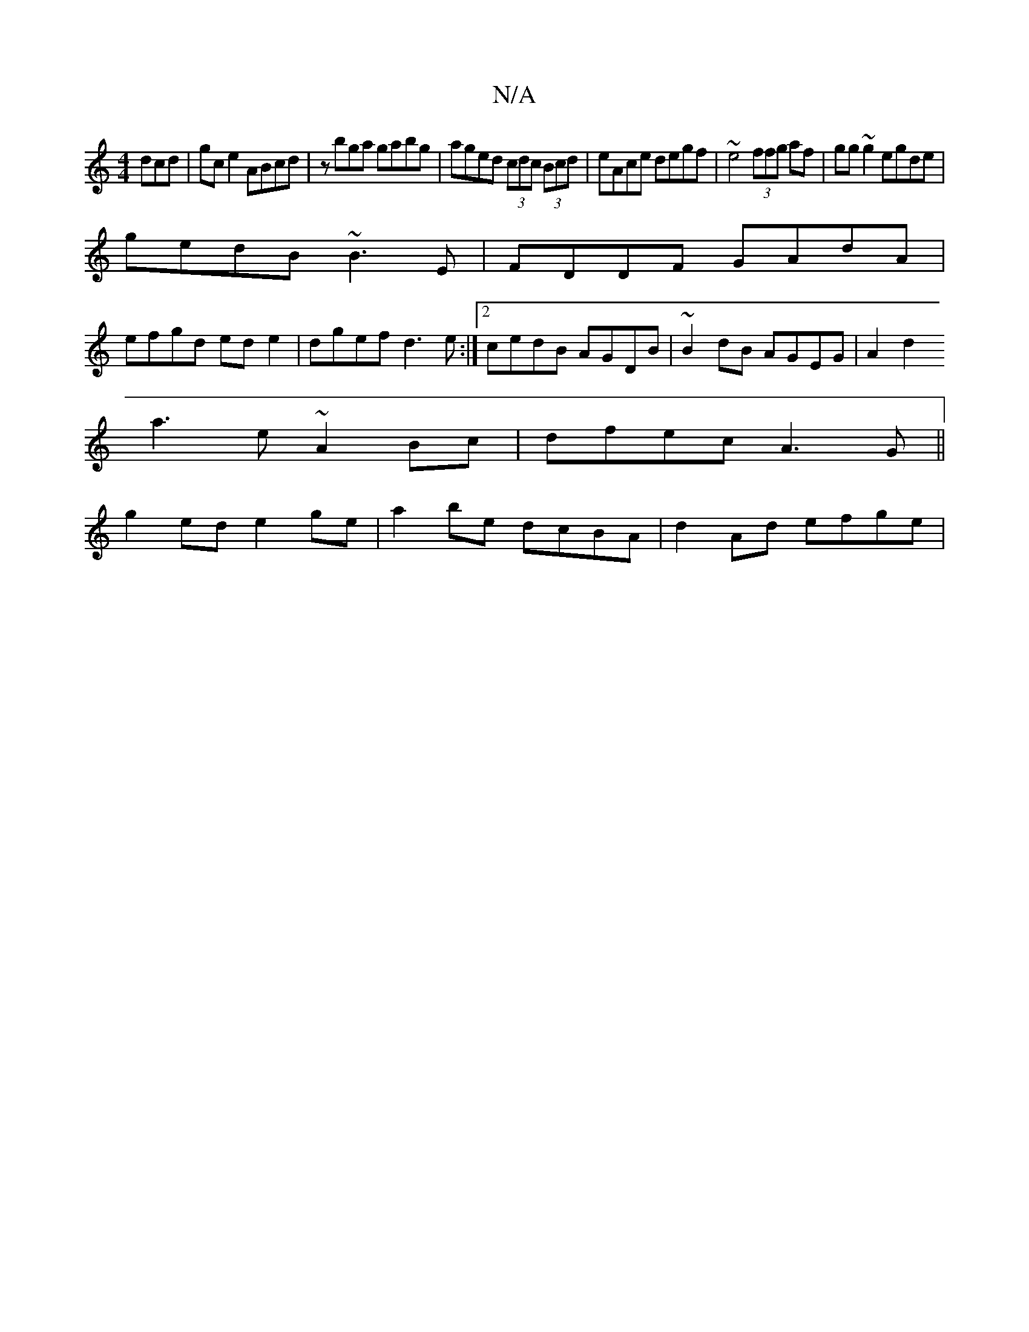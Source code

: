 X:1
T:N/A
M:4/4
R:N/A
K:Cmajor
dcd|gce2 ABcd|zbga gabg|aged (3cdc (3Bcd|eAce degf|~e4 (3ffg af|gg~g2 egde|
gedB ~B3E|FDDF GAdA|
efgd ed e2|dgef d3 e:|2 cedB AGDB|~B2dB AGEG|A2d2
a3e ~A2Bc|dfec A3 G||
g2 ed e2ge|a2be dcBA|d2Ad efge|